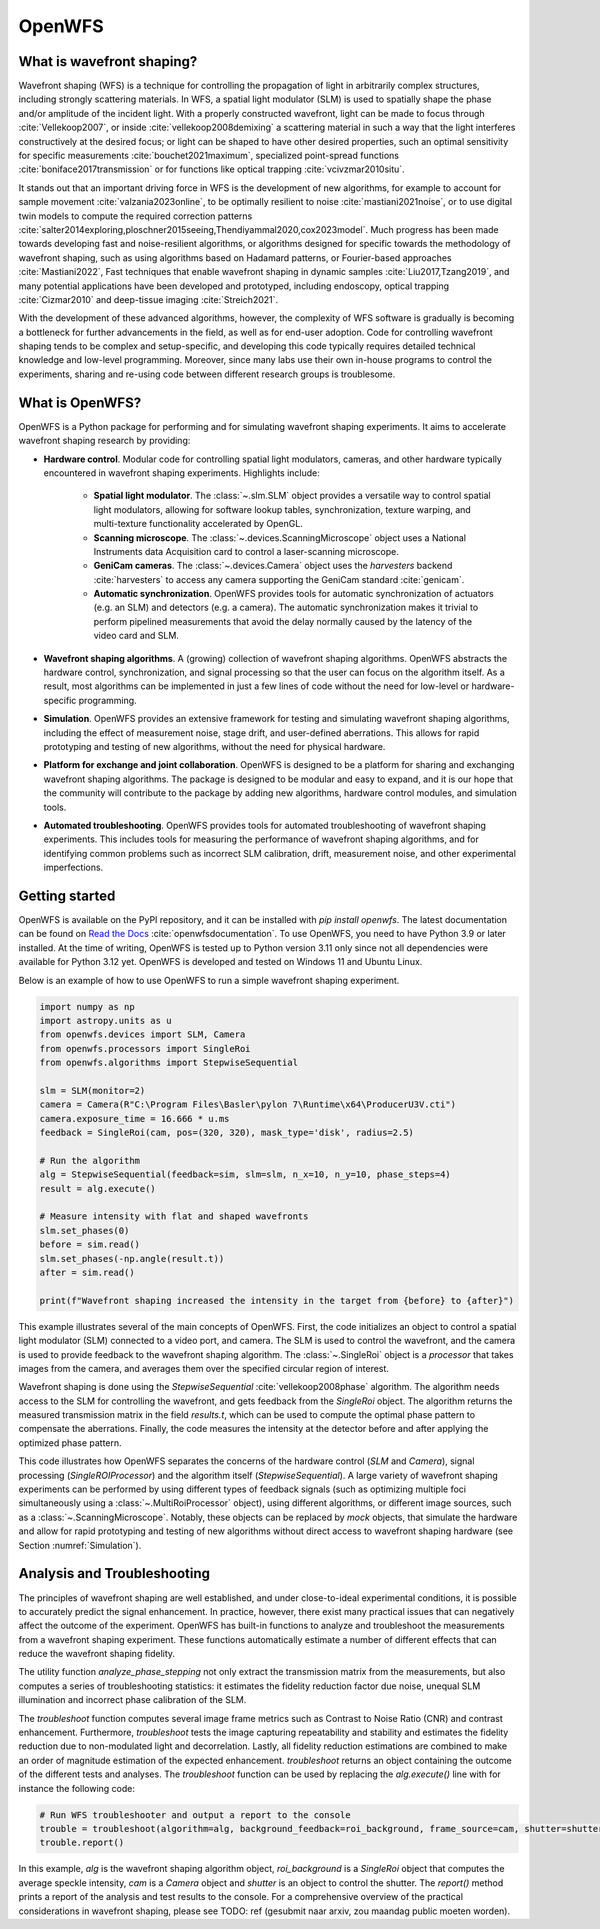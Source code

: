.. _root-label:

OpenWFS
=====================================

..
    NOTE: README.MD IS AUTO-GENERATED FROM DOCS/SOURCE/README.RST. DO NOT EDIT README.MD DIRECTLY.

.. only:: html
    .. image:: https://readthedocs.org/projects/openwfs/badge/?version=latest
       :target: https://openwfs.readthedocs.io/en/latest/?badge=latest
       :alt: Documentation Status

What is wavefront shaping?
--------------------------------

Wavefront shaping (WFS) is a technique for controlling the propagation of light in arbitrarily complex structures, including strongly scattering materials. In WFS, a spatial light modulator (SLM) is used to spatially shape the phase and/or amplitude of the incident light. With a properly constructed wavefront, light can be made to focus through :cite:`Vellekoop2007`, or inside :cite:`vellekoop2008demixing` a scattering material in such a way that the light interferes constructively at the desired focus; or light can be shaped to have other desired properties, such an optimal sensitivity for specific measurements :cite:`bouchet2021maximum`, specialized point-spread functions :cite:`boniface2017transmission` or for functions like optical trapping :cite:`vcivzmar2010situ`.

It stands out that an important driving force in WFS is the development of new algorithms, for example to account for sample movement :cite:`valzania2023online`, to be optimally resilient to noise :cite:`mastiani2021noise`, or to use digital twin models to compute the required correction patterns :cite:`salter2014exploring,ploschner2015seeing,Thendiyammal2020,cox2023model`. Much progress has been made towards developing fast and noise-resilient algorithms, or algorithms designed for specific towards the methodology of wavefront shaping, such as using algorithms based on Hadamard patterns, or Fourier-based approaches :cite:`Mastiani2022`, Fast techniques that enable wavefront shaping in dynamic samples :cite:`Liu2017,Tzang2019`, and many potential applications have been developed and prototyped, including endoscopy, optical trapping :cite:`Cizmar2010` and deep-tissue imaging :cite:`Streich2021`.

With the development of these advanced algorithms, however, the  complexity of WFS software is gradually is becoming a bottleneck for further advancements in the field, as well as for end-user adoption. Code for controlling wavefront shaping tends to be complex and setup-specific, and developing this code typically requires detailed technical knowledge and low-level programming. Moreover, since many labs use their own in-house programs to control the experiments, sharing and re-using code between different research groups is troublesome.

What is OpenWFS?
----------------------

OpenWFS is a Python package for performing and for simulating wavefront shaping experiments. It aims to accelerate wavefront shaping research by providing:

* **Hardware control**. Modular code for controlling spatial light modulators, cameras, and other hardware typically encountered in wavefront shaping experiments. Highlights include:

    * **Spatial light modulator**. The :class:`~.slm.SLM` object provides a versatile way to control spatial light modulators, allowing for software lookup tables, synchronization, texture warping, and multi-texture functionality accelerated by OpenGL.
    * **Scanning microscope**. The :class:`~.devices.ScanningMicroscope` object uses a National Instruments data Acquisition card to control a laser-scanning microscope.
    * **GeniCam cameras**. The :class:`~.devices.Camera` object uses the `harvesters` backend :cite:`harvesters` to access any camera supporting the GeniCam standard :cite:`genicam`.
    * **Automatic synchronization**. OpenWFS provides tools for automatic synchronization of actuators (e.g. an SLM) and detectors (e.g. a camera). The automatic synchronization makes it trivial to perform pipelined measurements that avoid the delay normally caused by the latency of the video card and SLM.

* **Wavefront shaping algorithms**. A (growing) collection of wavefront shaping algorithms. OpenWFS abstracts the hardware control, synchronization, and signal processing so that the user can focus on the algorithm itself. As a result, most algorithms can be implemented in just a few lines of code without the need for low-level or hardware-specific programming.

* **Simulation**. OpenWFS provides an extensive framework for testing and simulating wavefront shaping algorithms, including the effect of measurement noise, stage drift, and user-defined aberrations. This allows for rapid prototyping and testing of new algorithms, without the need for physical hardware.

* **Platform for exchange and joint collaboration**. OpenWFS is designed to be a platform for sharing and exchanging wavefront shaping algorithms. The package is designed to be modular and easy to expand, and it is our hope that the community will contribute to the package by adding new algorithms, hardware control modules, and simulation tools.

* **Automated troubleshooting**. OpenWFS provides tools for automated troubleshooting of wavefront shaping experiments. This includes tools for measuring the performance of wavefront shaping algorithms, and for identifying common problems such as incorrect SLM calibration, drift, measurement noise, and other experimental imperfections.

.. only:: latex

    Here, we first show how to get started using OpenWFS for simulating and controlling wavefront shaping experiments. An in-depth discussion of the core design of OpenWFS is given in Section :numref:`key_concepts`. The ability to simulate optical experiments is a key aspect of the package, which will be discussed in Section :numref:`Simulations`. Finally, OpenWFS is designed to be modular and easy to extend.  In Section :numref:`development`, we show how to write custom hardware control modules and wavefront shaping algorithms. Note that not all functionality of the package is covered in this document, and we refer to the API documentation :cite:`readthedocsOpenWFS` for a complete overview of most recent version of the package.


Getting started
----------------------
OpenWFS is available on the PyPI repository, and it can be installed with `pip install openwfs`. The latest documentation can be found on `Read the Docs <https://openwfs.readthedocs.io/en/latest/>`_ :cite:`openwfsdocumentation`. To use OpenWFS, you need to have Python 3.9 or later installed. At the time of writing, OpenWFS is tested up to Python version 3.11 only since not all dependencies were available for Python 3.12 yet. OpenWFS is developed and tested on Windows 11 and Ubuntu Linux.

Below is an example of how to use OpenWFS to run a simple wavefront shaping experiment.

.. code-block:: python

    import numpy as np
    import astropy.units as u
    from openwfs.devices import SLM, Camera
    from openwfs.processors import SingleRoi
    from openwfs.algorithms import StepwiseSequential

    slm = SLM(monitor=2)
    camera = Camera(R"C:\Program Files\Basler\pylon 7\Runtime\x64\ProducerU3V.cti")
    camera.exposure_time = 16.666 * u.ms
    feedback = SingleRoi(cam, pos=(320, 320), mask_type='disk', radius=2.5)

    # Run the algorithm
    alg = StepwiseSequential(feedback=sim, slm=slm, n_x=10, n_y=10, phase_steps=4)
    result = alg.execute()

    # Measure intensity with flat and shaped wavefronts
    slm.set_phases(0)
    before = sim.read()
    slm.set_phases(-np.angle(result.t))
    after = sim.read()

    print(f"Wavefront shaping increased the intensity in the target from {before} to {after}")

This example illustrates several of the main concepts of OpenWFS. First, the code initializes an object to control a spatial light modulator (SLM) connected to a video port, and camera. The SLM is used to control the wavefront, and the camera is used to provide feedback to the wavefront shaping algorithm. The :class:`~.SingleRoi` object is a *processor* that takes images from the camera, and averages them over the specified circular region of interest.

Wavefront shaping is done using the `StepwiseSequential` :cite:`vellekoop2008phase` algorithm. The algorithm needs access to the SLM for controlling the wavefront, and gets feedback from the `SingleRoi` object. The algorithm returns the measured transmission matrix in the field `results.t`, which can be used to compute the optimal phase pattern to compensate the aberrations. Finally, the code measures the intensity at the detector before and after applying the optimized phase pattern.

This code illustrates how OpenWFS separates the concerns of the hardware control (`SLM` and `Camera`), signal processing (`SingleROIProcessor`) and the algorithm itself (`StepwiseSequential`). A large variety of wavefront shaping experiments can be performed by using different types of feedback signals (such as optimizing multiple foci simultaneously using a :class:`~.MultiRoiProcessor` object), using different algorithms, or different image sources, such as a :class:`~.ScanningMicroscope`. Notably, these objects can be replaced by *mock* objects, that simulate the hardware and allow for rapid prototyping and testing of new algorithms without direct access to wavefront shaping hardware (see Section :numref:`Simulation`).


Analysis and Troubleshooting
----------------------
The principles of wavefront shaping are well established, and under close-to-ideal experimental conditions, it is possible to accurately predict the signal enhancement. In practice, however, there exist many practical issues that can negatively affect the outcome of the experiment.
OpenWFS has built-in functions to analyze and troubleshoot the measurements from a wavefront shaping experiment. These functions automatically estimate a number of different effects that can reduce the wavefront shaping fidelity.

The utility function `analyze_phase_stepping` not only extract the transmission matrix from the measurements, but also computes a series of troubleshooting statistics: it estimates the fidelity reduction factor due noise, unequal SLM illumination and incorrect phase calibration of the SLM.

The `troubleshoot` function computes several image frame metrics such as Contrast to Noise Ratio (CNR) and contrast enhancement. Furthermore, `troubleshoot` tests the image capturing repeatability and stability and estimates the fidelity reduction due to non-modulated light and decorrelation. Lastly, all fidelity reduction estimations are combined to make an order of magnitude estimation of the expected enhancement. `troubleshoot` returns an object containing the outcome of the different tests and analyses. The `troubleshoot` function can be used by replacing the `alg.execute()` line with for instance the following code:

.. code-block:: python

    # Run WFS troubleshooter and output a report to the console
    trouble = troubleshoot(algorithm=alg, background_feedback=roi_background, frame_source=cam, shutter=shutter)
    trouble.report()

In this example, `alg` is the wavefront shaping algorithm object, `roi_background` is a `SingleRoi` object that computes the average speckle intensity, `cam` is a `Camera` object and `shutter` is an object to control the shutter. The `report()` method prints a report of the analysis and test results to the console. For a comprehensive overview of the practical considerations in wavefront shaping, please see TODO: ref (gesubmit naar arxiv, zou maandag public moeten worden).

.. only:: html or markdown

    Bibliography
    --------------------
    .. bibliography::
